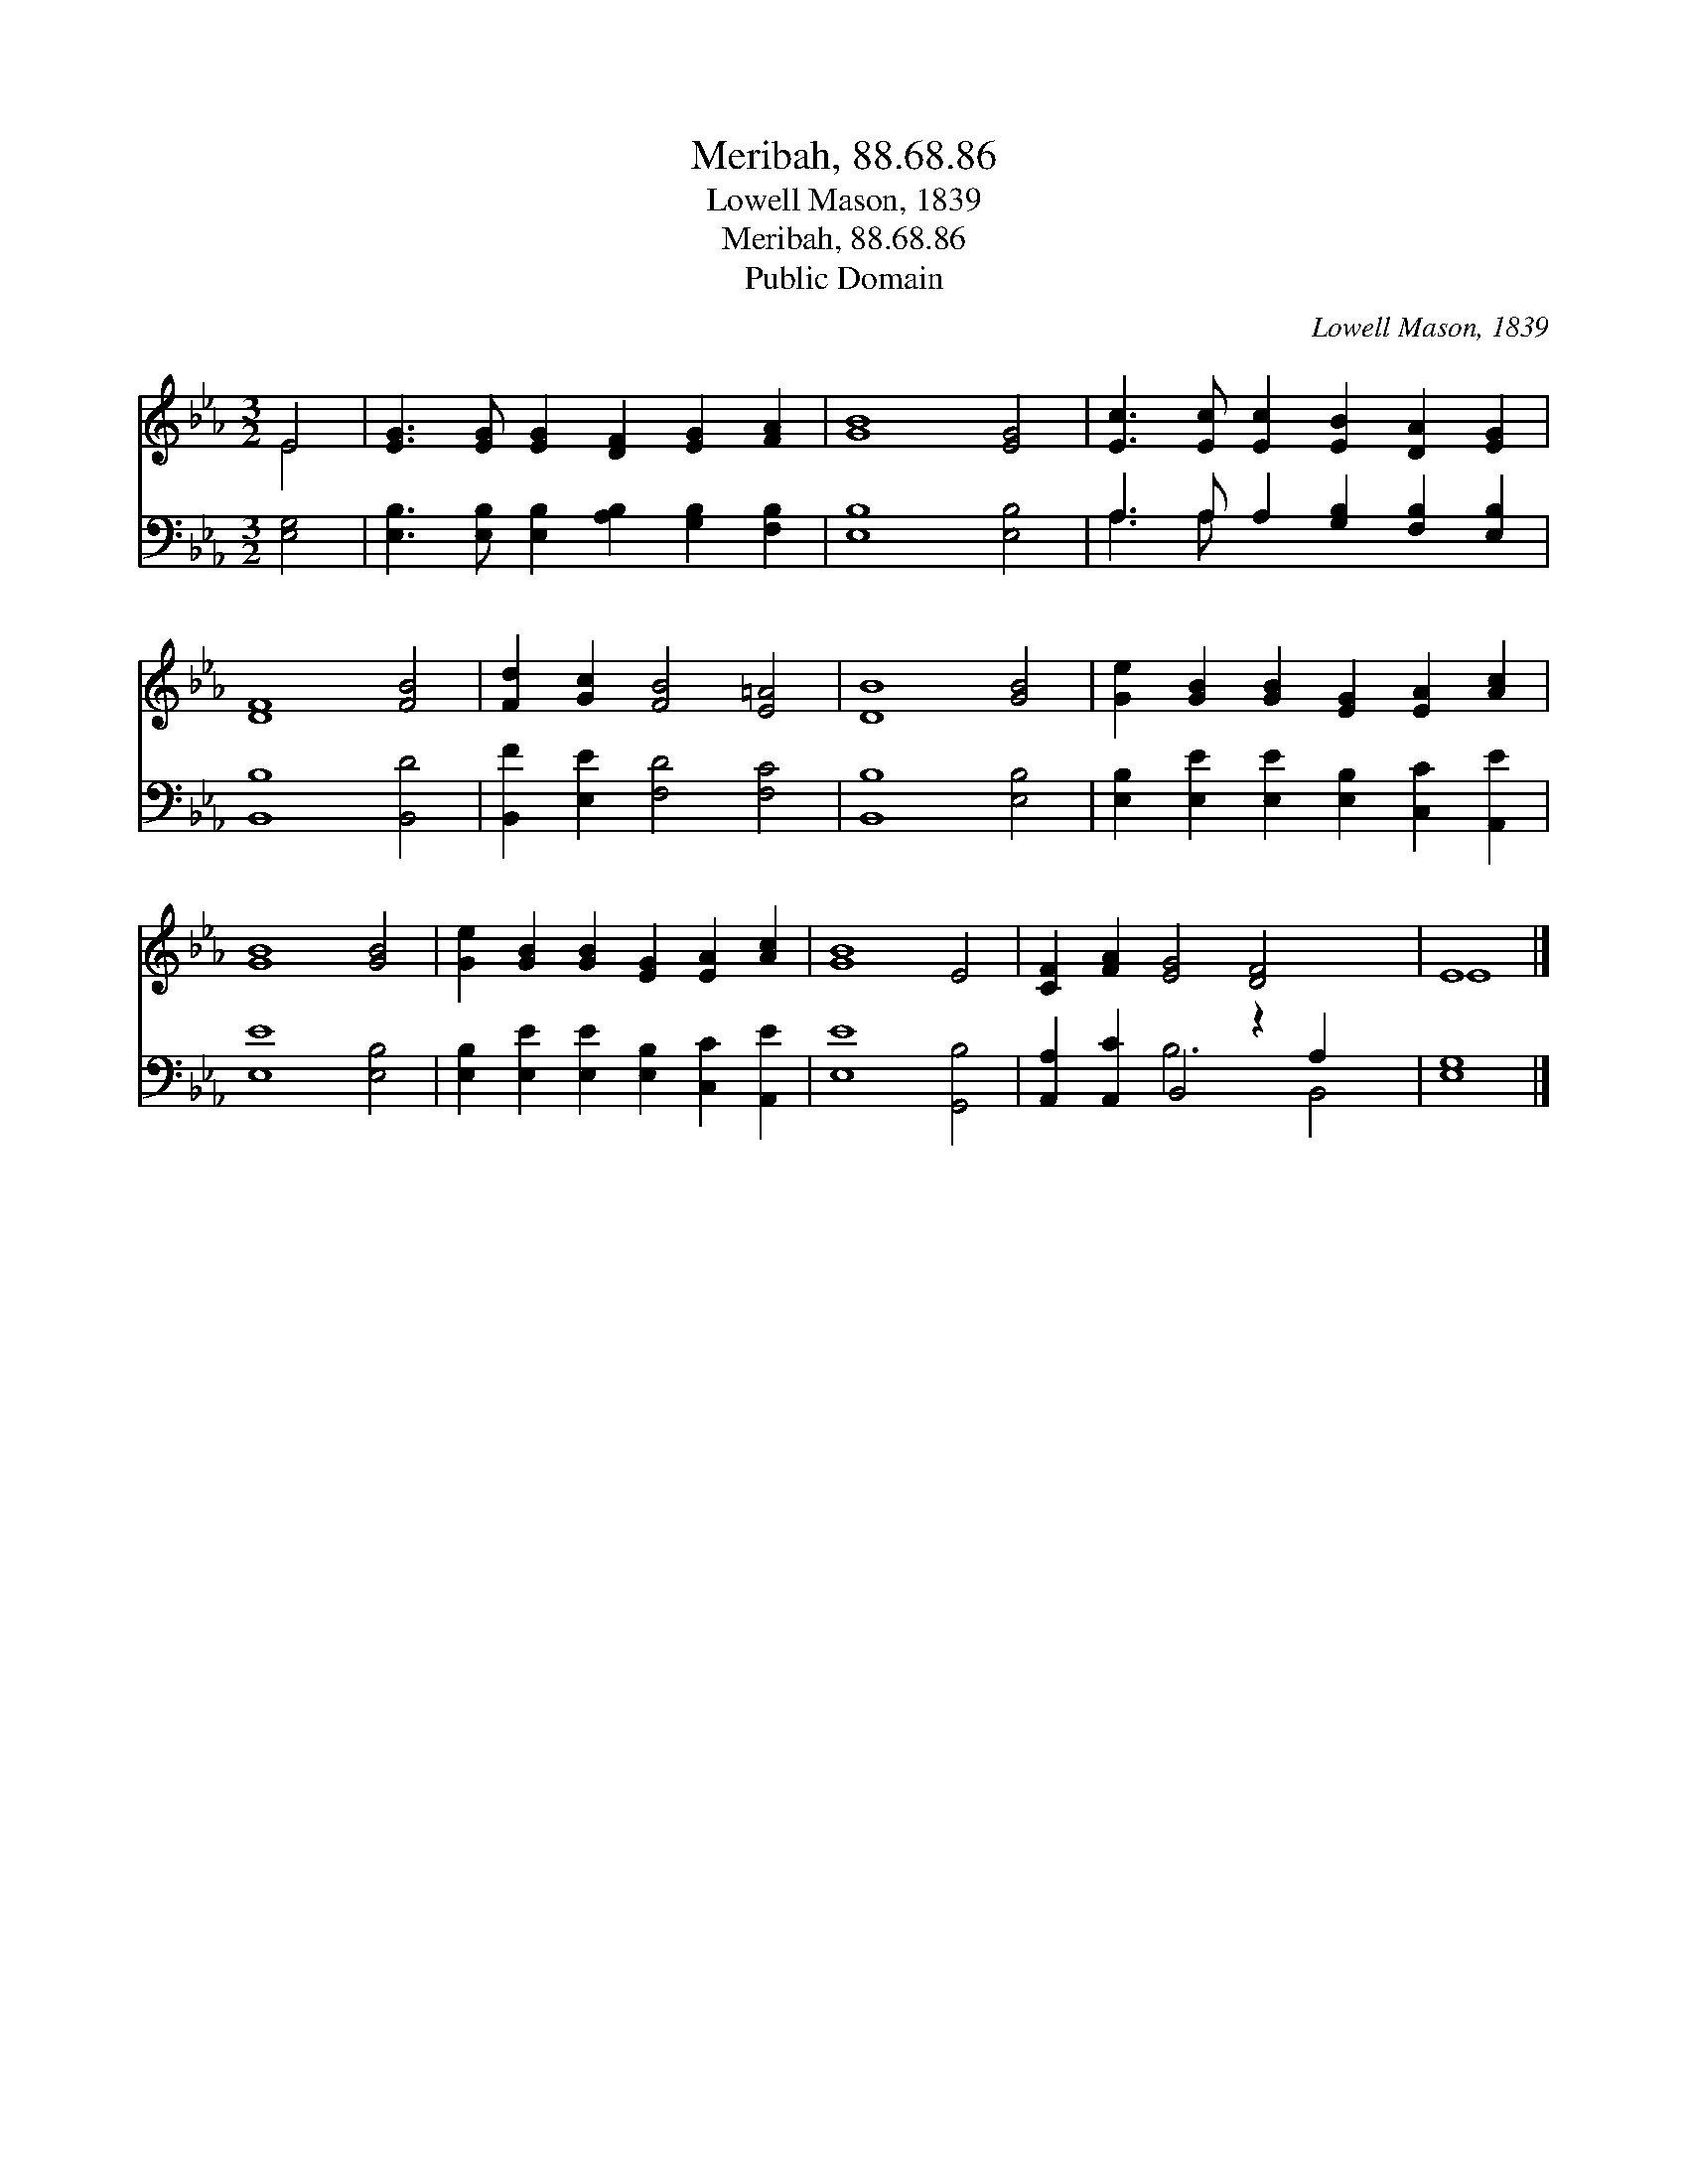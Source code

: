 X:1
T:Meribah, 88.68.86
T:Lowell Mason, 1839
T:Meribah, 88.68.86
T:Public Domain
C:Lowell Mason, 1839
Z:Public Domain
%%score ( 1 2 ) ( 3 4 )
L:1/8
M:3/2
K:Eb
V:1 treble 
V:2 treble 
V:3 bass 
V:4 bass 
V:1
 E4 | [EG]3 [EG] [EG]2 [DF]2 [EG]2 [FA]2 | [GB]8 [EG]4 | [Ec]3 [Ec] [Ec]2 [EB]2 [DA]2 [EG]2 | %4
 [DF]8 [FB]4 | [Fd]2 [Gc]2 [FB]4 [E=A]4 | [DB]8 [GB]4 | [Ge]2 [GB]2 [GB]2 [EG]2 [EA]2 [Ac]2 | %8
 [GB]8 [GB]4 | [Ge]2 [GB]2 [GB]2 [EG]2 [EA]2 [Ac]2 | [GB]8 E4 | [CF]2 [FA]2 [EG]4 [DF]4 x2 | E8 |] %13
V:2
 E4 | x12 | x12 | x12 | x12 | x12 | x12 | x12 | x12 | x12 | x12 | x14 | E8 |] %13
V:3
 [E,G,]4 | [E,B,]3 [E,B,] [E,B,]2 [A,B,]2 [G,B,]2 [F,B,]2 | [E,B,]8 [E,B,]4 | %3
 A,3 A, A,2 [G,B,]2 [F,B,]2 [E,B,]2 | [B,,B,]8 [B,,D]4 | [B,,F]2 [E,E]2 [F,D]4 [F,C]4 | %6
 [B,,B,]8 [E,B,]4 | [E,B,]2 [E,E]2 [E,E]2 [E,B,]2 [C,C]2 [A,,E]2 | [E,E]8 [E,B,]4 | %9
 [E,B,]2 [E,E]2 [E,E]2 [E,B,]2 [C,C]2 [A,,E]2 | [E,E]8 [G,,B,]4 | [A,,A,]2 [A,,C]2 B,,4 z2 A,2 x2 | %12
 [E,G,]8 |] %13
V:4
 x4 | x12 | x12 | A,3 A, x8 | x12 | x12 | x12 | x12 | x12 | x12 | x12 | x4 B,6 B,,4 | x8 |] %13

